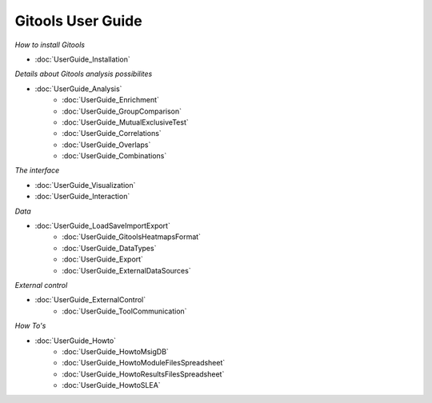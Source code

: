 ==================
Gitools User Guide
==================


*How to install Gitools*

- :doc:`UserGuide_Installation`


*Details about Gitools analysis possibilites*

- :doc:`UserGuide_Analysis`
    - :doc:`UserGuide_Enrichment`
    - :doc:`UserGuide_GroupComparison`
    - :doc:`UserGuide_MutualExclusiveTest`
    - :doc:`UserGuide_Correlations`
    - :doc:`UserGuide_Overlaps`
    - :doc:`UserGuide_Combinations`


*The interface*

- :doc:`UserGuide_Visualization`

- :doc:`UserGuide_Interaction`

*Data*

- :doc:`UserGuide_LoadSaveImportExport`
    - :doc:`UserGuide_GitoolsHeatmapsFormat`
    - :doc:`UserGuide_DataTypes`
    - :doc:`UserGuide_Export`
    - :doc:`UserGuide_ExternalDataSources`


*External control*

- :doc:`UserGuide_ExternalControl`
    - :doc:`UserGuide_ToolCommunication`

*How To's*

- :doc:`UserGuide_Howto`
    - :doc:`UserGuide_HowtoMsigDB`
    - :doc:`UserGuide_HowtoModuleFilesSpreadsheet`
    - :doc:`UserGuide_HowtoResultsFilesSpreadsheet`
    - :doc:`UserGuide_HowtoSLEA`



